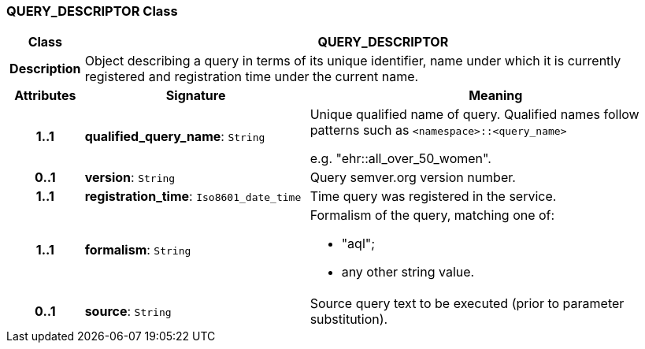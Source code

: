 === QUERY_DESCRIPTOR Class

[cols="^1,3,5"]
|===
h|*Class*
2+^h|*QUERY_DESCRIPTOR*

h|*Description*
2+a|Object describing a query in terms of its unique identifier, name under which it is currently registered and registration time under the current name.

h|*Attributes*
^h|*Signature*
^h|*Meaning*

h|*1..1*
|*qualified_query_name*: `String`
a|Unique qualified name of query. Qualified names follow patterns such as `<namespace>::<query_name>`

e.g. "ehr::all_over_50_women".

h|*0..1*
|*version*: `String`
a|Query semver.org version number.

h|*1..1*
|*registration_time*: `Iso8601_date_time`
a|Time query was registered in the service.

h|*1..1*
|*formalism*: `String`
a|Formalism of the query, matching one of:

* "aql";
* any other string value.

h|*0..1*
|*source*: `String`
a|Source query text to be executed (prior to parameter substitution).
|===
